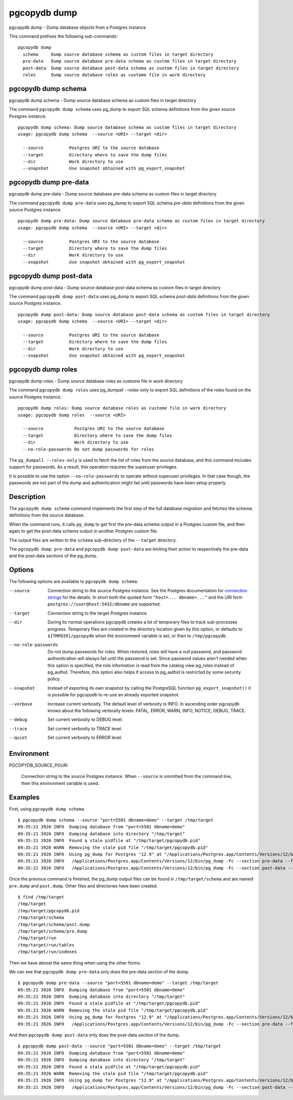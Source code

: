 .. _pgcopydb_dump:

pgcopydb dump
=============

pgcopydb dump - Dump database objects from a Postgres instance

This command prefixes the following sub-commands:

::

   pgcopydb dump
     schema     Dump source database schema as custom files in target directory
     pre-data   Dump source database pre-data schema as custom files in target directory
     post-data  Dump source database post-data schema as custom files in target directory
     roles      Dump source database roles as custome file in work directory


.. _pgcopydb_dump_schema:

pgcopydb dump schema
--------------------

pgcopydb dump schema - Dump source database schema as custom files in target directory

The command ``pgcopydb dump schema`` uses pg_dump to export SQL schema
definitions from the given source Postgres instance.

::

   pgcopydb dump schema: Dump source database schema as custom files in target directory
   usage: pgcopydb dump schema  --source <URI> --target <dir>

     --source          Postgres URI to the source database
     --target          Directory where to save the dump files
     --dir             Work directory to use
     --snapshot        Use snapshot obtained with pg_export_snapshot

.. _pgcopydb_dump_pre_data:

pgcopydb dump pre-data
----------------------

pgcopydb dump pre-data - Dump source database pre-data schema as custom files in target directory

The command ``pgcopydb dump pre-data`` uses pg_dump to export SQL schema
*pre-data* definitions from the given source Postgres instance.

::

   pgcopydb dump pre-data: Dump source database pre-data schema as custom files in target directory
   usage: pgcopydb dump schema  --source <URI> --target <dir>

     --source          Postgres URI to the source database
     --target          Directory where to save the dump files
     --dir             Work directory to use
     --snapshot        Use snapshot obtained with pg_export_snapshot

.. _pgcopydb_dump_post_data:

pgcopydb dump post-data
-----------------------

pgcopydb dump post-data - Dump source database post-data schema as custom files in target directory

The command ``pgcopydb dump post-data`` uses pg_dump to export SQL schema
*post-data* definitions from the given source Postgres instance.

::

   pgcopydb dump post-data: Dump source database post-data schema as custom files in target directory
   usage: pgcopydb dump schema  --source <URI> --target <dir>

     --source          Postgres URI to the source database
     --target          Directory where to save the dump files
     --dir             Work directory to use
     --snapshot        Use snapshot obtained with pg_export_snapshot


.. _pgcopydb_dump_roles:

pgcopydb dump roles
-------------------

pgcopydb dump roles - Dump source database roles as custome file in work directory

The command ``pgcopydb dump roles`` uses pg_dumpall --roles-only to export
SQL definitions of the roles found on the source Postgres instance.

::

   pgcopydb dump roles: Dump source database roles as custome file in work directory
   usage: pgcopydb dump roles  --source <URI>

     --source            Postgres URI to the source database
     --target            Directory where to save the dump files
     --dir               Work directory to use
     --no-role-passwords Do not dump passwords for roles

The ``pg_dumpall --roles-only`` is used to fetch the list of roles from the
source database, and this command includes support for passwords. As a
result, this operation requires the superuser privileges.

It is possible to use the option ``--no-role-passwords`` to operate without
superuser privileges. In that case though, the passwords are not part of the
dump and authentication might fail until passwords have been setup properly.


Description
-----------

The ``pgcopydb dump schema`` command implements the first step of the full
database migration and fetches the schema definitions from the source
database.

When the command runs, it calls ``pg_dump`` to get first the pre-data schema
output in a Postgres custom file, and then again to get the post-data schema
output in another Postgres custom file.

The output files are written to the ``schema`` sub-directory of the
``--target`` directory.

The ``pgcopydb dump pre-data`` and ``pgcopydb dump post-data`` are limiting
their action to respectively the pre-data and the post-data sections of the
pg_dump.

Options
-------

The following options are available to ``pgcopydb dump schema``:

--source

  Connection string to the source Postgres instance. See the Postgres
  documentation for `connection strings`__ for the details. In short both
  the quoted form ``"host=... dbname=..."`` and the URI form
  ``postgres://user@host:5432/dbname`` are supported.

  __ https://www.postgresql.org/docs/current/libpq-connect.html#LIBPQ-CONNSTRING

--target

  Connection string to the target Postgres instance.

--dir

  During its normal operations pgcopydb creates a lot of temporary files to
  track sub-processes progress. Temporary files are created in the directory
  location given by this option, or defaults to
  ``${TMPDIR}/pgcopydb`` when the environment variable is set, or
  then to ``/tmp/pgcopydb``.


--no-role-passwords

  Do not dump passwords for roles. When restored, roles will have a null
  password, and password authentication will always fail until the password
  is set. Since password values aren't needed when this option is specified,
  the role information is read from the catalog view pg_roles instead of
  pg_authid. Therefore, this option also helps if access to pg_authid is
  restricted by some security policy.

--snapshot

  Instead of exporting its own snapshot by calling the PostgreSQL function
  ``pg_export_snapshot()`` it is possible for pgcopydb to re-use an already
  exported snapshot.

--verbose

  Increase current verbosity. The default level of verbosity is INFO. In
  ascending order pgcopydb knows about the following verbosity levels:
  FATAL, ERROR, WARN, INFO, NOTICE, DEBUG, TRACE.

--debug

  Set current verbosity to DEBUG level.

--trace

  Set current verbosity to TRACE level.

--quiet

  Set current verbosity to ERROR level.

Environment
-----------

PGCOPYDB_SOURCE_PGURI

  Connection string to the source Postgres instance. When ``--source`` is
  ommitted from the command line, then this environment variable is used.

Examples
--------

First, using ``pgcopydb dump schema``

::

   $ pgcopydb dump schema --source "port=5501 dbname=demo" --target /tmp/target
   09:35:21 3926 INFO  Dumping database from "port=5501 dbname=demo"
   09:35:21 3926 INFO  Dumping database into directory "/tmp/target"
   09:35:21 3926 INFO  Found a stale pidfile at "/tmp/target/pgcopydb.pid"
   09:35:21 3926 WARN  Removing the stale pid file "/tmp/target/pgcopydb.pid"
   09:35:21 3926 INFO  Using pg_dump for Postgres "12.9" at "/Applications/Postgres.app/Contents/Versions/12/bin/pg_dump"
   09:35:21 3926 INFO   /Applications/Postgres.app/Contents/Versions/12/bin/pg_dump -Fc --section pre-data --file /tmp/target/schema/pre.dump 'port=5501 dbname=demo'
   09:35:22 3926 INFO   /Applications/Postgres.app/Contents/Versions/12/bin/pg_dump -Fc --section post-data --file /tmp/target/schema/post.dump 'port=5501 dbname=demo'


Once the previous command is finished, the pg_dump output files can be found
in ``/tmp/target/schema`` and are named ``pre.dump`` and ``post.dump``.
Other files and directories have been created.

::

   $ find /tmp/target
   /tmp/target
   /tmp/target/pgcopydb.pid
   /tmp/target/schema
   /tmp/target/schema/post.dump
   /tmp/target/schema/pre.dump
   /tmp/target/run
   /tmp/target/run/tables
   /tmp/target/run/indexes

Then we have almost the same thing when using the other forms.

We can see that ``pgcopydb dump pre-data`` only does the pre-data section of
the dump.

::

   $ pgcopydb dump pre-data --source "port=5501 dbname=demo" --target /tmp/target
   09:35:21 3926 INFO  Dumping database from "port=5501 dbname=demo"
   09:35:21 3926 INFO  Dumping database into directory "/tmp/target"
   09:35:21 3926 INFO  Found a stale pidfile at "/tmp/target/pgcopydb.pid"
   09:35:21 3926 WARN  Removing the stale pid file "/tmp/target/pgcopydb.pid"
   09:35:21 3926 INFO  Using pg_dump for Postgres "12.9" at "/Applications/Postgres.app/Contents/Versions/12/bin/pg_dump"
   09:35:21 3926 INFO   /Applications/Postgres.app/Contents/Versions/12/bin/pg_dump -Fc --section pre-data --file /tmp/target/schema/pre.dump 'port=5501 dbname=demo'

And then ``pgcopydb dump post-data`` only does the post-data section of the
dump.

::

   $ pgcopydb dump post-data --source "port=5501 dbname=demo" --target /tmp/target
   09:35:21 3926 INFO  Dumping database from "port=5501 dbname=demo"
   09:35:21 3926 INFO  Dumping database into directory "/tmp/target"
   09:35:21 3926 INFO  Found a stale pidfile at "/tmp/target/pgcopydb.pid"
   09:35:21 3926 WARN  Removing the stale pid file "/tmp/target/pgcopydb.pid"
   09:35:21 3926 INFO  Using pg_dump for Postgres "12.9" at "/Applications/Postgres.app/Contents/Versions/12/bin/pg_dump"
   09:35:21 3926 INFO   /Applications/Postgres.app/Contents/Versions/12/bin/pg_dump -Fc --section post-data --file /tmp/target/schema/post.dump 'port=5501 dbname=demo'
